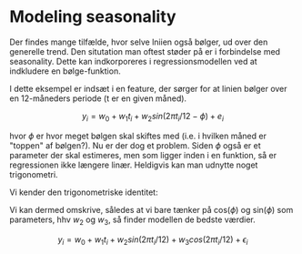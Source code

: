 * Modeling seasonality
Der findes mange tilfælde, hvor selve lniien også bølger, ud over den generelle trend. Den situtation man oftest støder på er i forbindelse med seasonality. Dette kan indkorporeres i regressionsmodellen ved at indkludere en bølge-funktion. 

I dette eksempel er indsæt i en feature, der sørger for at linien bølger over en 12-måneders periode (t er en given måned). 

$$ y_i = w_0 + w_1 t_i + w_2 sin( 2 \pi t_i / 12 - \phi) + e_i $$

hvor $\phi$ er hvor meget bølgen skal skiftes med (i.e. i hvilken måned er "toppen" af bølgen?). Nu er der dog et problem. Siden $\phi$ også er et parameter der skal estimeres, men som ligger inden i en funktion, så er regressionen ikke længere linær. Heldigvis kan man udnytte noget trigonometri. 

Vi kender den trigonometriske identitet:

\begin{align*} 
sin(a - b) &= sin(a)cos(b) - cos(a)sin(b) \\
sin(2 \pi t_i / 12 - \phi) &= sin(2 \pi t_i / 12) cos(\phi) - cos(2 \pi t_i / 12) sin(\phi)
\end{align*}

Vi kan dermed omskrive, således at vi bare tænker på cos($\phi$) og sin($\phi$) som parameters, hhv $w_2$ og $w_3$, så finder modellen de bedste værdier.

$$ y_i = w_0 + w_1 t_i + w_2 sin (2 \pi t_i / 12) + w_3 cos(2 \pi t_i / 12) + \epsilon_i $$

